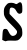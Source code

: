 SplineFontDB: 3.2
FontName: Untitled6
FullName: Untitled6
FamilyName: Untitled6
Weight: Regular
Copyright: Copyright (c) 2020, Krister Olsson
UComments: "2020-3-14: Created with FontForge (http://fontforge.org)"
Version: 001.000
ItalicAngle: 0
UnderlinePosition: -100
UnderlineWidth: 50
Ascent: 800
Descent: 200
InvalidEm: 0
LayerCount: 2
Layer: 0 0 "Back" 1
Layer: 1 0 "Fore" 0
XUID: [1021 839 -100972318 118454]
OS2Version: 0
OS2_WeightWidthSlopeOnly: 0
OS2_UseTypoMetrics: 1
CreationTime: 1584232775
ModificationTime: 1584232775
OS2TypoAscent: 0
OS2TypoAOffset: 1
OS2TypoDescent: 0
OS2TypoDOffset: 1
OS2TypoLinegap: 0
OS2WinAscent: 0
OS2WinAOffset: 1
OS2WinDescent: 0
OS2WinDOffset: 1
HheadAscent: 0
HheadAOffset: 1
HheadDescent: 0
HheadDOffset: 1
OS2Vendor: 'PfEd'
DEI: 91125
Encoding: ISO8859-1
UnicodeInterp: none
NameList: AGL For New Fonts
DisplaySize: -48
AntiAlias: 1
FitToEm: 0
BeginChars: 256 1

StartChar: S
Encoding: 83 83 0
Width: 615
Flags: W
VStem: 61.6504 496.675<-53.7207 84.6514>
LayerCount: 2
Fore
SplineSet
450.185546875 745.033203125 m 0
 522.66796875 801.984375 558.325195312 759.069335938 558.325195312 614.883789062 c 0
 558.325195312 518.372070312 556.607421875 511.454101562 528.092773438 493.123046875 c 0
 483.934570312 464.735351562 443.232421875 483.48828125 410.196289062 547.44140625 c 0
 380.764648438 604.418945312 351.522460938 628.310546875 301.348632812 636.375 c 0
 258.005859375 643.340820312 239.505859375 614.883789062 238.99609375 540.46484375 c 2
 238.557617188 476.51171875 l 1
 375.922851562 334.651367188 l 2
 534.680664062 170.697265625 558.325195312 129.095703125 558.325195312 13.720703125 c 0
 558.325195312 -53.720703125 554.045898438 -69.8095703125 526.466796875 -106.046875 c 0
 462.583984375 -189.985351562 449.022460938 -195.264648438 309.48828125 -190.514648438 c 0
 226.9296875 -187.704101562 177.635742188 -190.778320312 162.9765625 -199.651367188 c 0
 145.422851562 -210.275390625 132.162109375 -208.841796875 98.44140625 -192.674804688 c 2
 56 -172.325195312 l 1
 61.650390625 -58.3720703125 l 2
 68.7421875 84.6513671875 79.7880859375 108.241210938 137.39453125 103.390625 c 0
 176.772460938 100.07421875 183.342773438 93.953125 214.930664062 31.1630859375 c 0
 260.557617188 -59.53515625 294.081054688 -84.6591796875 349.022460938 -69.3359375 c 0
 400.185546875 -55.0654296875 436.41796875 -0.564453125 425.110351562 45.1162109375 c 0
 420.81640625 62.466796875 360.650390625 131.526367188 283.90625 207.193359375 c 0
 119.953125 368.845703125 87.9287109375 427.284179688 96.1787109375 549.767578125 c 0
 100.408203125 612.55859375 108.219726562 636.025390625 139.138671875 678.836914062 c 0
 160.133789062 707.907226562 189.849609375 736.935546875 206 744.151367188 c 0
 245.534179688 761.81640625 326.33984375 759.203125 365.301757812 739.000976562 c 0
 408.325195312 716.692382812 414.69140625 717.14453125 450.185546875 745.033203125 c 0
EndSplineSet
EndChar
EndChars
EndSplineFont
